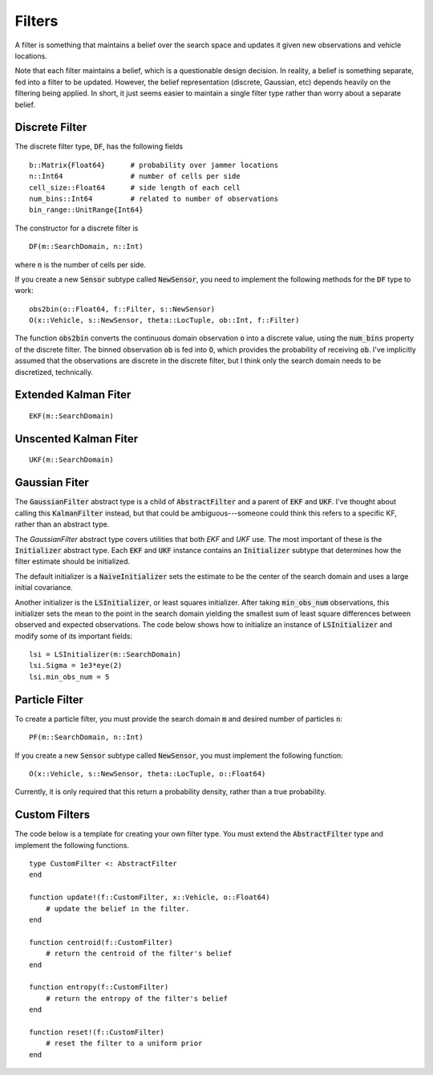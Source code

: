 =========================
Filters
=========================

A filter is something that maintains a belief over the search space and updates it given new observations and vehicle locations.

Note that each filter maintains a belief, which is a questionable design decision.
In reality, a belief is something separate, fed into a filter to be updated.
However, the belief representation (discrete, Gaussian, etc) depends heavily on the filtering being applied.
In short, it just seems easier to maintain a single filter type rather than worry about a separate belief.

Discrete Filter
=====================
The discrete filter type, :code:`DF`, has the following fields
::

	b::Matrix{Float64}      # probability over jammer locations
	n::Int64                # number of cells per side
	cell_size::Float64      # side length of each cell
	num_bins::Int64         # related to number of observations
	bin_range::UnitRange{Int64}

The constructor for a discrete filter is
::

    DF(m::SearchDomain, n::Int)

where :code:`n` is the number of cells per side.

If you create a new :code:`Sensor` subtype called :code:`NewSensor`, you need to implement the following methods for the :code:`DF` type to work:
::

    obs2bin(o::Float64, f::Filter, s::NewSensor)
    O(x::Vehicle, s::NewSensor, theta::LocTuple, ob::Int, f::Filter)

The function :code:`obs2bin` converts the continuous domain observation :code:`o` into a discrete value, using the :code:`num_bins` property of the discrete filter.
The binned observation :code:`ob` is fed into :code:`O`, which provides the probability of receiving :code:`ob`.
I've implicitly assumed that the observations are discrete in the discrete filter, but I think only the search domain needs to be discretized, technically.

Extended Kalman Fiter
===========================
::

    EKF(m::SearchDomain)


Unscented Kalman Fiter
=========================
::

    UKF(m::SearchDomain)


Gaussian Fiter
====================
The :code:`GaussianFilter` abstract type is a child of :code:`AbstractFilter` and a parent of :code:`EKF` and :code:`UKF`. I've thought about calling this :code:`KalmanFilter` instead, but that could be ambiguous---someone could think this refers to a specific KF, rather than an abstract type. 

The `GaussianFilter` abstract type covers utilities that both `EKF` and `UKF` use.
The most important of these is the :code:`Initializer` abstract type.
Each :code:`EKF` and :code:`UKF` instance contains an :code:`Initializer` subtype that determines how the filter estimate should be initialized.

The default initializer is a :code:`NaiveInitializer` sets the estimate to be the center of the search domain and uses a large initial covariance.

Another initializer is the :code:`LSInitializer`, or least squares initializer. After taking :code:`min_obs_num` observations, this initializer sets the mean to the point in the search domain yielding the smallest sum of least square differences between observed and expected observations. The code below shows how to initialize an instance of :code:`LSInitializer` and modify some of its important fields:
::

    lsi = LSInitializer(m::SearchDomain)
    lsi.Sigma = 1e3*eye(2)
    lsi.min_obs_num = 5


Particle Filter
=====================
To create a particle filter, you must provide the search domain :code:`m` and desired number of particles :code:`n`:
::

    PF(m::SearchDomain, n::Int)

If you create a new :code:`Sensor` subtype called :code:`NewSensor`, you must implement the following function:
::

    O(x::Vehicle, s::NewSensor, theta::LocTuple, o::Float64)

Currently, it is only required that this return a probability density, rather than a true probability.

Custom Filters
=====================
The code below is a template for creating your own filter type.
You must extend the :code:`AbstractFilter` type and implement the following functions.
::

    type CustomFilter <: AbstractFilter
    end

    function update!(f::CustomFilter, x::Vehicle, o::Float64)
        # update the belief in the filter.
    end

    function centroid(f::CustomFilter)
        # return the centroid of the filter's belief
    end

    function entropy(f::CustomFilter)
        # return the entropy of the filter's belief
    end

    function reset!(f::CustomFilter)
        # reset the filter to a uniform prior
    end

